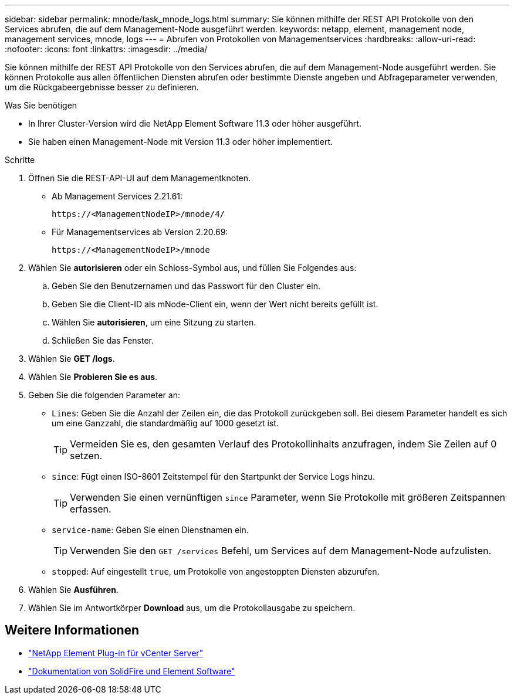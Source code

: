---
sidebar: sidebar 
permalink: mnode/task_mnode_logs.html 
summary: Sie können mithilfe der REST API Protokolle von den Services abrufen, die auf dem Management-Node ausgeführt werden. 
keywords: netapp, element, management node, management services, mnode, logs 
---
= Abrufen von Protokollen von Managementservices
:hardbreaks:
:allow-uri-read: 
:nofooter: 
:icons: font
:linkattrs: 
:imagesdir: ../media/


[role="lead"]
Sie können mithilfe der REST API Protokolle von den Services abrufen, die auf dem Management-Node ausgeführt werden. Sie können Protokolle aus allen öffentlichen Diensten abrufen oder bestimmte Dienste angeben und Abfrageparameter verwenden, um die Rückgabeergebnisse besser zu definieren.

.Was Sie benötigen
* In Ihrer Cluster-Version wird die NetApp Element Software 11.3 oder höher ausgeführt.
* Sie haben einen Management-Node mit Version 11.3 oder höher implementiert.


.Schritte
. Öffnen Sie die REST-API-UI auf dem Managementknoten.
+
** Ab Management Services 2.21.61:
+
[listing]
----
https://<ManagementNodeIP>/mnode/4/
----
** Für Managementservices ab Version 2.20.69:
+
[listing]
----
https://<ManagementNodeIP>/mnode
----


. Wählen Sie *autorisieren* oder ein Schloss-Symbol aus, und füllen Sie Folgendes aus:
+
.. Geben Sie den Benutzernamen und das Passwort für den Cluster ein.
.. Geben Sie die Client-ID als mNode-Client ein, wenn der Wert nicht bereits gefüllt ist.
.. Wählen Sie *autorisieren*, um eine Sitzung zu starten.
.. Schließen Sie das Fenster.


. Wählen Sie *GET /logs*.
. Wählen Sie *Probieren Sie es aus*.
. Geben Sie die folgenden Parameter an:
+
** `Lines`: Geben Sie die Anzahl der Zeilen ein, die das Protokoll zurückgeben soll. Bei diesem Parameter handelt es sich um eine Ganzzahl, die standardmäßig auf 1000 gesetzt ist.
+

TIP: Vermeiden Sie es, den gesamten Verlauf des Protokollinhalts anzufragen, indem Sie Zeilen auf 0 setzen.

** `since`: Fügt einen ISO-8601 Zeitstempel für den Startpunkt der Service Logs hinzu.
+

TIP: Verwenden Sie einen vernünftigen `since` Parameter, wenn Sie Protokolle mit größeren Zeitspannen erfassen.

** `service-name`: Geben Sie einen Dienstnamen ein.
+

TIP: Verwenden Sie den `GET /services` Befehl, um Services auf dem Management-Node aufzulisten.

** `stopped`: Auf eingestellt `true`, um Protokolle von angestoppten Diensten abzurufen.


. Wählen Sie *Ausführen*.
. Wählen Sie im Antwortkörper *Download* aus, um die Protokollausgabe zu speichern.


[discrete]
== Weitere Informationen

* https://docs.netapp.com/us-en/vcp/index.html["NetApp Element Plug-in für vCenter Server"^]
* https://docs.netapp.com/us-en/element-software/index.html["Dokumentation von SolidFire und Element Software"]

